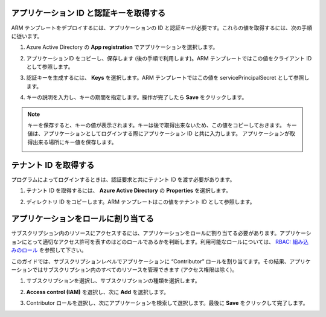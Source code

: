 .. _module1:


アプリケーション ID と認証キーを取得する
====================================================

ARM テンプレートをデプロイするには、アプリケーションの ID と認証キーが必要です。これらの値を取得するには、次の手順に従います。

#. Azure Active Directory の **App registration** でアプリケーションを選択します。

#. アプリケーションID をコピーし、保存します (後の手順で利用します)。ARM テンプレートではこの値をクライアント ID として参照します。

   |appreg_1|
   
#. 認証キーを生成するには、 **Keys** を選択します。ARM テンプレートではこの値を servicePrincipalSecret として参照します。

#. キーの説明を入力し、キーの期間を指定します。操作が完了したら **Save** をクリックします。

   |appreg_2|
   
.. NOTE:: キーを保存すると、キーの値が表示されます。キーは後で取得出来ないため、この値をコピーしておきます。
   キー値は、アプリケーションとしてログインする際にアプリケーション ID と共に入力します。
   アプリケーションが取得出来る場所にキー値を保存します。
   
   |appreg_3|
   
テナント ID を取得する
====================================================

プログラムによってログインするときは、認証要求と共にテナント ID を渡す必要があります。

#. テナント ID を取得するには、 **Azure Active Directory** の **Properties** を選択します。

   |tenant_1|
   
#. ディレクトリ ID をコピーします。ARM テンプレートはこの値をテナント ID として参照します。
   
   |tenant_2|
   
アプリケーションをロールに割り当てる
====================================================

サブスクリプション内のリソースにアクセスするには、アプリケーションをロールに割り当てる必要があります。アプリケーションにとって適切なアクセス許可を表すのはどのロールであるかを判断します。利用可能なロールについては、 `RBAC: 組み込みのロール 
<https://docs.microsoft.com/ja-jp/azure/active-directory/role-based-access-control-what-is>`_ を参照して下さい。

このガイドでは、サブスクリプションレベルでアプリケーションに “Contributor” ロールを割り当てます。その結果、アプリケーションではサブスクリプション内のすべてのリソースを管理できます (アクセス権限は除く)。

#. サブスクリプションを選択し、サブスクリプションの種類を選択します。

   |role_1|

#. **Access control (IAM)** を選択し、次に **Add** を選択します。

   |role_2|

#. Contributor ロールを選択し、次にアプリケーションを検索して選択します。最後に **Save** をクリックして完了します。

   |role_3|

.. |appreg_1| image:: images/appreg_1.png
.. |appreg_2| image:: images/appreg_2.png
.. |appreg_3| image:: images/appreg_3.png
.. |tenant_1| image:: images/tenant_1.png
.. |tenant_2| image:: images/tenant_2.png
.. |role_1| image:: images/role_1.png
.. |role_2| image:: images/role_2.png
.. |role_3| image:: images/role_3.png